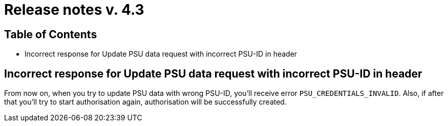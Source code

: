 = Release notes v. 4.3

== Table of Contents

* Incorrect response for Update PSU data request with incorrect PSU-ID in header

== Incorrect response for Update PSU data request with incorrect PSU-ID in header

From now on, when you try to update PSU data with wrong PSU-ID, you'll receive error `PSU_CREDENTIALS_INVALID`.
Also, if after that you'll try to start authorisation again, authorisation will be successfully created.